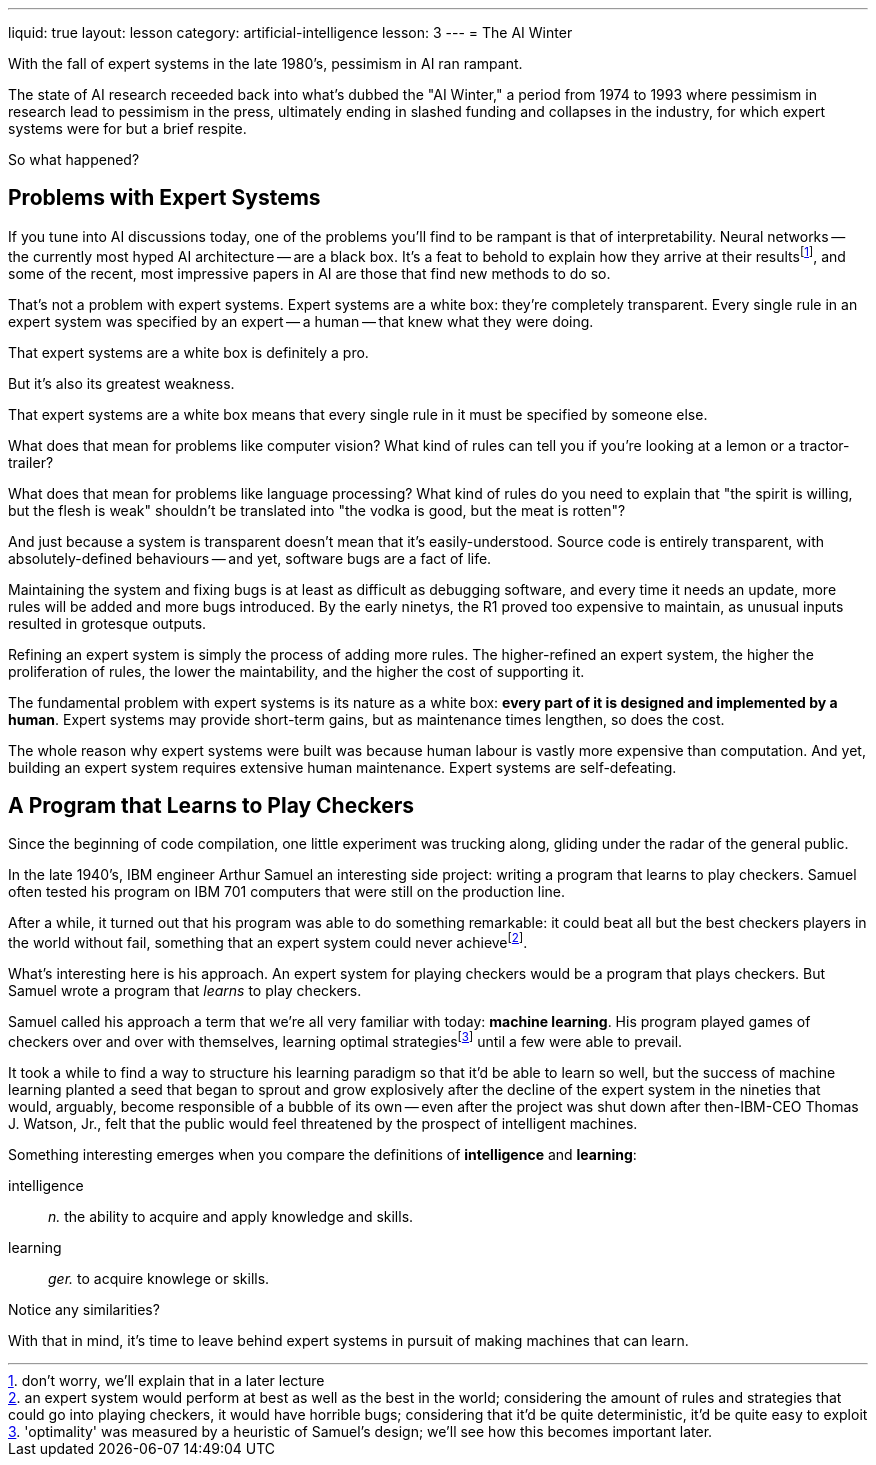 ---
liquid: true
layout: lesson
category: artificial-intelligence
lesson: 3
---
= The AI Winter

With the fall of expert systems in the late 1980's, pessimism in AI ran rampant.

The state of AI research receeded back into what's dubbed the "AI Winter," a period from 1974 to 1993 where pessimism in research lead to pessimism in the press, ultimately ending in slashed funding and collapses in the industry, for which expert systems were for but a brief respite.

So what happened?

== Problems with Expert Systems

If you tune into AI discussions today, one of the problems you'll find to be rampant is that of interpretability.
Neural networks -- the currently most hyped AI architecture -- are a black box.
It's a feat to behold to explain how they arrive at their resultsfootnote:[don't worry, we'll explain that in a later lecture], and some of the recent, most impressive papers in AI are those that find new methods to do so.

That's not a problem with expert systems.
Expert systems are a white box: they're completely transparent.
Every single rule in an expert system was specified by an expert -- a human -- that knew what they were doing.

That expert systems are a white box is definitely a pro.

But it's also its greatest weakness.

That expert systems are a white box means that every single rule in it must be specified by someone else.

What does that mean for problems like computer vision?
What kind of rules can tell you if you're looking at a lemon or a tractor-trailer?

What does that mean for problems like language processing?
What kind of rules do you need to explain that  "the spirit is willing, but the flesh is weak" shouldn't be translated into "the vodka is good, but the meat is rotten"?

And just because a system is transparent doesn't mean that it's easily-understood.
Source code is entirely transparent, with absolutely-defined behaviours -- and yet, software bugs are a fact of life.

Maintaining the system and fixing bugs is at least as difficult as debugging software, and every time it needs an update, more rules will be added and more bugs introduced.
By the early ninetys, the R1 proved too expensive to maintain, as unusual inputs resulted in grotesque outputs.

Refining an expert system is simply the process of adding more rules.
The higher-refined an expert system, the higher the proliferation of rules, the lower the maintability, and the higher the cost of supporting it.

The fundamental problem with expert systems is its nature as a white box: *every part of it is designed and implemented by a human*.
Expert systems may provide short-term gains, but as maintenance times lengthen, so does the cost.

The whole reason why expert systems were built was because human labour is vastly more expensive than computation.
And yet, building an expert system requires extensive human maintenance.
Expert systems are self-defeating.

== A Program that Learns to Play Checkers

Since the beginning of code compilation, one little experiment was trucking along, gliding under the radar of the general public.

In the late 1940's, IBM engineer Arthur Samuel an interesting side project: writing a program that learns to play checkers.
Samuel often tested his program on IBM 701 computers that were still on the production line.

After a while, it turned out that his program was able to do something remarkable: it could beat all but the best checkers players in the world without fail, something that an expert system could never achievefootnote:[an expert system would perform at best as well as the best in the world; considering the amount of rules and strategies that could go into playing checkers, it would have horrible bugs; considering that it'd be quite deterministic, it'd be quite easy to exploit].

What's interesting here is his approach.
An expert system for playing checkers would be a program that plays checkers.
But Samuel wrote a program that _learns_ to play checkers.

Samuel called his approach a term that we're all very familiar with today: *machine learning*.
His program played games of checkers over and over with themselves, learning optimal strategiesfootnote:['optimality' was measured by a heuristic of Samuel's design; we'll see how this becomes important later.] until a few were able to prevail.

It took a while to find a way to structure his learning paradigm so that it'd be able to learn so well, but the success of machine learning planted a seed that began to sprout and grow explosively after the decline of the expert system in the nineties that would, arguably, become responsible of a bubble of its own -- even after the project was shut down after then-IBM-CEO Thomas J. Watson, Jr., felt that the public would feel threatened by the prospect of intelligent machines.

Something interesting emerges when you compare the definitions of *intelligence* and *learning*:

intelligence:: _n._ the ability to acquire and apply knowledge and skills.

learning:: _ger._ to acquire knowlege or skills.

Notice any similarities?

With that in mind, it's time to leave behind expert systems in pursuit of making machines that can learn.